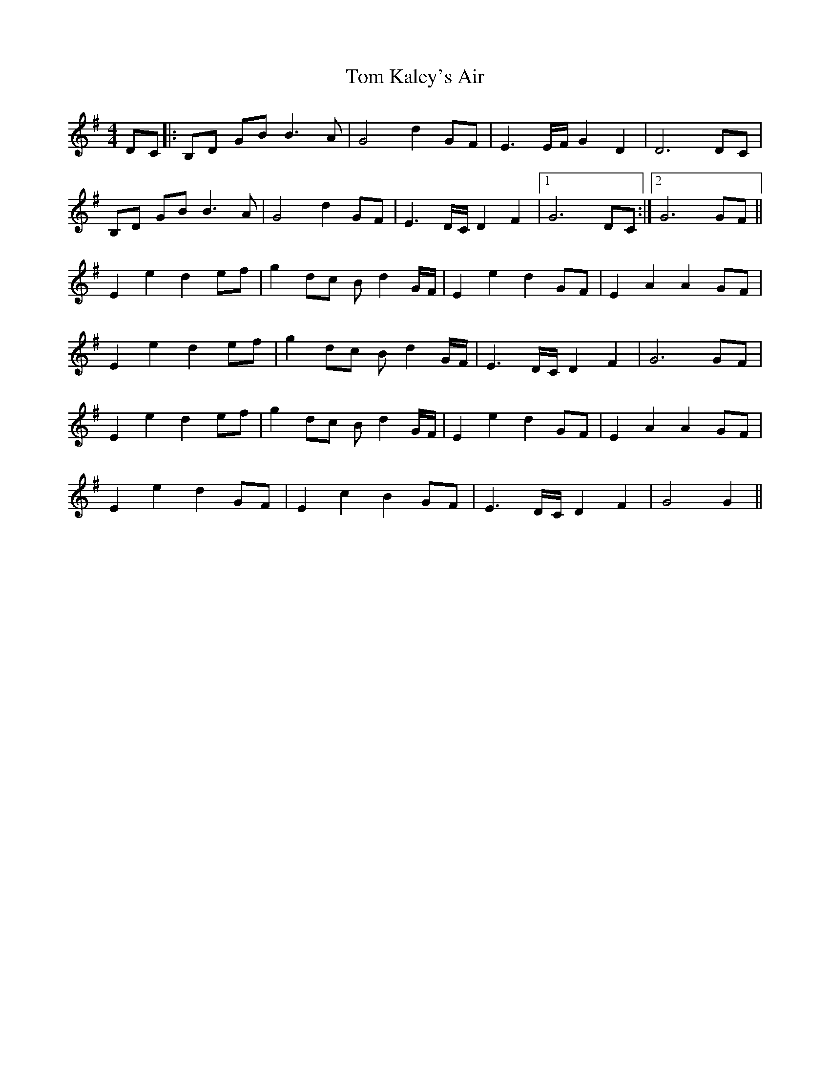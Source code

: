 X: 40390
T: Tom Kaley's Air
R: barndance
M: 4/4
K: Gmajor
DC|:B,D GB B3 A|G4 d2 GF|E3E/F/ G2D2|D6 DC|
B,D GB B3 A|G4 d2 GF|E3D/C/ D2F2|1 G6 DC:|2 G6 GF||
E2e2 d2 ef|g2 dc Bd2G/F/|E2e2 d2 GF|E2 A2 A2 GF|
E2e2 d2 ef|g2 dc Bd2G/F/|E3D/C/ D2 F2|G6 GF|
E2e2 d2 ef|g2 dc Bd2G/F/|E2e2 d2 GF|E2 A2 A2 GF|
E2e2 d2 GF|E2 c2 B2 GF|E3D/C/D2 F2|G4G2||

